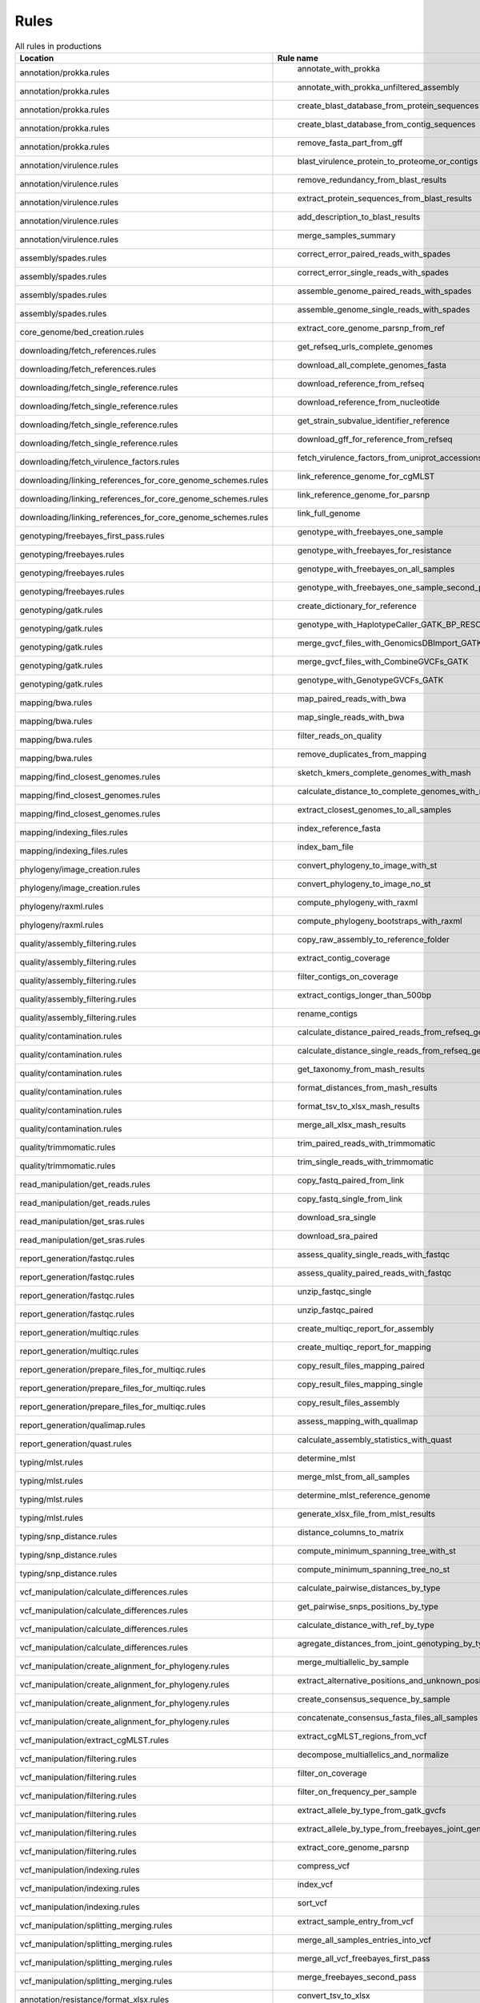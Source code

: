.. _all_rules:

-----
Rules
-----

.. csv-table:: All rules in productions
   :header: "Location","Rule name"

   "annotation/prokka.rules"," annotate_with_prokka"
   "annotation/prokka.rules"," annotate_with_prokka_unfiltered_assembly"
   "annotation/prokka.rules"," create_blast_database_from_protein_sequences"
   "annotation/prokka.rules"," create_blast_database_from_contig_sequences"
   "annotation/prokka.rules"," remove_fasta_part_from_gff"
   "annotation/virulence.rules"," blast_virulence_protein_to_proteome_or_contigs"
   "annotation/virulence.rules"," remove_redundancy_from_blast_results"
   "annotation/virulence.rules"," extract_protein_sequences_from_blast_results"
   "annotation/virulence.rules"," add_description_to_blast_results"
   "annotation/virulence.rules"," merge_samples_summary"
   "assembly/spades.rules"," correct_error_paired_reads_with_spades"
   "assembly/spades.rules"," correct_error_single_reads_with_spades"
   "assembly/spades.rules"," assemble_genome_paired_reads_with_spades"
   "assembly/spades.rules"," assemble_genome_single_reads_with_spades"
   "core_genome/bed_creation.rules"," extract_core_genome_parsnp_from_ref"
   "downloading/fetch_references.rules"," get_refseq_urls_complete_genomes"
   "downloading/fetch_references.rules"," download_all_complete_genomes_fasta"
   "downloading/fetch_single_reference.rules"," download_reference_from_refseq"
   "downloading/fetch_single_reference.rules"," download_reference_from_nucleotide"
   "downloading/fetch_single_reference.rules"," get_strain_subvalue_identifier_reference"
   "downloading/fetch_single_reference.rules"," download_gff_for_reference_from_refseq"
   "downloading/fetch_virulence_factors.rules"," fetch_virulence_factors_from_uniprot_accessions"
   "downloading/linking_references_for_core_genome_schemes.rules"," link_reference_genome_for_cgMLST"
   "downloading/linking_references_for_core_genome_schemes.rules"," link_reference_genome_for_parsnp"
   "downloading/linking_references_for_core_genome_schemes.rules"," link_full_genome"
   "genotyping/freebayes_first_pass.rules"," genotype_with_freebayes_one_sample"
   "genotyping/freebayes.rules"," genotype_with_freebayes_for_resistance"
   "genotyping/freebayes.rules"," genotype_with_freebayes_on_all_samples"
   "genotyping/freebayes.rules"," genotype_with_freebayes_one_sample_second_pass"
   "genotyping/gatk.rules"," create_dictionary_for_reference"
   "genotyping/gatk.rules"," genotype_with_HaplotypeCaller_GATK_BP_RESOLUTION"
   "genotyping/gatk.rules"," merge_gvcf_files_with_GenomicsDBImport_GATK"
   "genotyping/gatk.rules"," merge_gvcf_files_with_CombineGVCFs_GATK"
   "genotyping/gatk.rules"," genotype_with_GenotypeGVCFs_GATK"
   "mapping/bwa.rules"," map_paired_reads_with_bwa"
   "mapping/bwa.rules"," map_single_reads_with_bwa"
   "mapping/bwa.rules"," filter_reads_on_quality"
   "mapping/bwa.rules"," remove_duplicates_from_mapping"
   "mapping/find_closest_genomes.rules"," sketch_kmers_complete_genomes_with_mash"
   "mapping/find_closest_genomes.rules"," calculate_distance_to_complete_genomes_with_mash"
   "mapping/find_closest_genomes.rules"," extract_closest_genomes_to_all_samples"
   "mapping/indexing_files.rules"," index_reference_fasta"
   "mapping/indexing_files.rules"," index_bam_file"
   "phylogeny/image_creation.rules"," convert_phylogeny_to_image_with_st"
   "phylogeny/image_creation.rules"," convert_phylogeny_to_image_no_st"
   "phylogeny/raxml.rules"," compute_phylogeny_with_raxml"
   "phylogeny/raxml.rules"," compute_phylogeny_bootstraps_with_raxml"
   "quality/assembly_filtering.rules"," copy_raw_assembly_to_reference_folder"
   "quality/assembly_filtering.rules"," extract_contig_coverage"
   "quality/assembly_filtering.rules"," filter_contigs_on_coverage"
   "quality/assembly_filtering.rules"," extract_contigs_longer_than_500bp"
   "quality/assembly_filtering.rules"," rename_contigs"
   "quality/contamination.rules"," calculate_distance_paired_reads_from_refseq_genomes_with_mash"
   "quality/contamination.rules"," calculate_distance_single_reads_from_refseq_genomes_with_mash"
   "quality/contamination.rules"," get_taxonomy_from_mash_results"
   "quality/contamination.rules"," format_distances_from_mash_results"
   "quality/contamination.rules"," format_tsv_to_xlsx_mash_results"
   "quality/contamination.rules"," merge_all_xlsx_mash_results"
   "quality/trimmomatic.rules"," trim_paired_reads_with_trimmomatic"
   "quality/trimmomatic.rules"," trim_single_reads_with_trimmomatic"
   "read_manipulation/get_reads.rules"," copy_fastq_paired_from_link"
   "read_manipulation/get_reads.rules"," copy_fastq_single_from_link"
   "read_manipulation/get_sras.rules"," download_sra_single"
   "read_manipulation/get_sras.rules"," download_sra_paired"
   "report_generation/fastqc.rules"," assess_quality_single_reads_with_fastqc"
   "report_generation/fastqc.rules"," assess_quality_paired_reads_with_fastqc"
   "report_generation/fastqc.rules"," unzip_fastqc_single"
   "report_generation/fastqc.rules"," unzip_fastqc_paired"
   "report_generation/multiqc.rules"," create_multiqc_report_for_assembly"
   "report_generation/multiqc.rules"," create_multiqc_report_for_mapping"
   "report_generation/prepare_files_for_multiqc.rules"," copy_result_files_mapping_paired"
   "report_generation/prepare_files_for_multiqc.rules"," copy_result_files_mapping_single"
   "report_generation/prepare_files_for_multiqc.rules"," copy_result_files_assembly"
   "report_generation/qualimap.rules"," assess_mapping_with_qualimap"
   "report_generation/quast.rules"," calculate_assembly_statistics_with_quast"
   "typing/mlst.rules"," determine_mlst"
   "typing/mlst.rules"," merge_mlst_from_all_samples"
   "typing/mlst.rules"," determine_mlst_reference_genome"
   "typing/mlst.rules"," generate_xlsx_file_from_mlst_results"
   "typing/snp_distance.rules"," distance_columns_to_matrix"
   "typing/snp_distance.rules"," compute_minimum_spanning_tree_with_st"
   "typing/snp_distance.rules"," compute_minimum_spanning_tree_no_st"
   "vcf_manipulation/calculate_differences.rules"," calculate_pairwise_distances_by_type"
   "vcf_manipulation/calculate_differences.rules"," get_pairwise_snps_positions_by_type"
   "vcf_manipulation/calculate_differences.rules"," calculate_distance_with_ref_by_type"
   "vcf_manipulation/calculate_differences.rules"," agregate_distances_from_joint_genotyping_by_type"
   "vcf_manipulation/create_alignment_for_phylogeny.rules"," merge_multiallelic_by_sample"
   "vcf_manipulation/create_alignment_for_phylogeny.rules"," extract_alternative_positions_and_unknown_positions"
   "vcf_manipulation/create_alignment_for_phylogeny.rules"," create_consensus_sequence_by_sample"
   "vcf_manipulation/create_alignment_for_phylogeny.rules"," concatenate_consensus_fasta_files_all_samples"
   "vcf_manipulation/extract_cgMLST.rules"," extract_cgMLST_regions_from_vcf"
   "vcf_manipulation/filtering.rules"," decompose_multiallelics_and_normalize"
   "vcf_manipulation/filtering.rules"," filter_on_coverage"
   "vcf_manipulation/filtering.rules"," filter_on_frequency_per_sample"
   "vcf_manipulation/filtering.rules"," extract_allele_by_type_from_gatk_gvcfs"
   "vcf_manipulation/filtering.rules"," extract_allele_by_type_from_freebayes_joint_genotyping"
   "vcf_manipulation/filtering.rules"," extract_core_genome_parsnp"
   "vcf_manipulation/indexing.rules"," compress_vcf"
   "vcf_manipulation/indexing.rules"," index_vcf"
   "vcf_manipulation/indexing.rules"," sort_vcf"
   "vcf_manipulation/splitting_merging.rules"," extract_sample_entry_from_vcf"
   "vcf_manipulation/splitting_merging.rules"," merge_all_samples_entries_into_vcf"
   "vcf_manipulation/splitting_merging.rules"," merge_all_vcf_freebayes_first_pass"
   "vcf_manipulation/splitting_merging.rules"," merge_freebayes_second_pass"
   "annotation/resistance/format_xlsx.rules"," convert_tsv_to_xlsx"
   "annotation/resistance/format_xlsx.rules"," merge_rgi_or_mykrobe_xlsx"
   "annotation/resistance/m_tuberculosis.rules"," create_reference_lists_from_databases"
   "annotation/resistance/m_tuberculosis.rules"," merge_nucleotides_and_codons_bed_files"
   "annotation/resistance/m_tuberculosis.rules"," extract_all_locus_tags"
   "annotation/resistance/m_tuberculosis.rules"," fetch_locus_tag_sequences_from_accession"
   "annotation/resistance/m_tuberculosis.rules"," remove_shift_from_fasta_sequences"
   "annotation/resistance/m_tuberculosis.rules"," shift_positions_from_genotype_vcf"
   "annotation/resistance/m_tuberculosis.rules"," apply_genotype_to_fasta"
   "annotation/resistance/m_tuberculosis.rules"," extract_mutated_positions"
   "annotation/resistance/m_tuberculosis.rules"," extract_reference_positions"
   "annotation/resistance/m_tuberculosis.rules"," format_resistance_results"
   "annotation/resistance/m_tuberculosis.rules"," add_translation_to_mutated_codons"
   "annotation/resistance/m_tuberculosis.rules"," format_mutated_nucleotides"
   "annotation/resistance/m_tuberculosis.rules"," merge_mutated_nucleotides_and_codons"
   "annotation/resistance/m_tuberculosis.rules"," merge_non_empty_results"
   "annotation/resistance/mykrobe.rules"," search_resistance_paired_reads_with_mykrobe"
   "annotation/resistance/mykrobe.rules"," search_resistance_single_reads_with_mykrobe"
   "annotation/resistance/mykrobe.rules"," generate_mykrobe_tsv_file_from_json_file"
   "annotation/resistance/rgi.rules"," search_resistance_with_rgi"
   "annotation/resistance/rgi.rules"," extract_resistance_from_ontology"
   "annotation/resistance/rgi.rules"," generate_rgi_tsv_file_from_json_file"
   "annotation/resistance/summarize_results.rules"," summary_csv_excel_file"
   "annotation/resistance/summarize_results.rules"," write_congruent_results_fasta"
   "annotation/resistance/summarize_results.rules"," merge_summary_xlsx_files"
